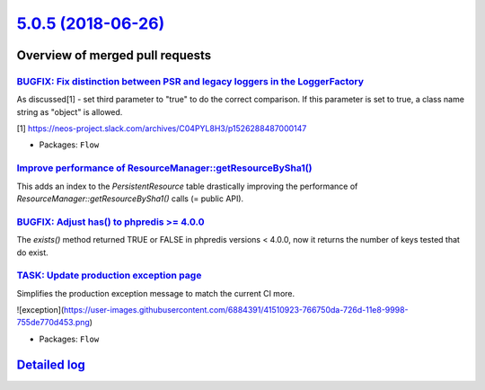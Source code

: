 `5.0.5 (2018-06-26) <https://github.com/neos/flow-development-collection/releases/tag/5.0.5>`_
==============================================================================================

Overview of merged pull requests
~~~~~~~~~~~~~~~~~~~~~~~~~~~~~~~~

`BUGFIX: Fix distinction between PSR and legacy loggers in the LoggerFactory <https://github.com/neos/flow-development-collection/pull/1312>`_
----------------------------------------------------------------------------------------------------------------------------------------------

As discussed[1] - set third parameter to "true" to do the correct comparison.
If this parameter is set to true, a class name string as "object" is allowed.

[1] https://neos-project.slack.com/archives/C04PYL8H3/p1526288487000147

* Packages: ``Flow``

`Improve performance of ResourceManager::getResourceBySha1() <https://github.com/neos/flow-development-collection/pull/1331>`_
------------------------------------------------------------------------------------------------------------------------------

This adds an index to the `PersistentResource` table drastically
improving the performance of `ResourceManager::getResourceBySha1()`
calls (= public API).

`BUGFIX: Adjust has() to phpredis >= 4.0.0 <https://github.com/neos/flow-development-collection/pull/1326>`_
------------------------------------------------------------------------------------------------------------

The `exists()` method returned TRUE or FALSE in phpredis versions < 4.0.0, now it
returns the number of keys tested that do exist.

`TASK: Update production exception page <https://github.com/neos/flow-development-collection/pull/1324>`_
---------------------------------------------------------------------------------------------------------

Simplifies the production exception message to match the current CI more.

![exception](https://user-images.githubusercontent.com/6884391/41510923-766750da-726d-11e8-9998-755de770d453.png)

* Packages: ``Flow``

`Detailed log <https://github.com/neos/flow-development-collection/compare/5.0.4...5.0.5>`_
~~~~~~~~~~~~~~~~~~~~~~~~~~~~~~~~~~~~~~~~~~~~~~~~~~~~~~~~~~~~~~~~~~~~~~~~~~~~~~~~~~~~~~~~~~~

